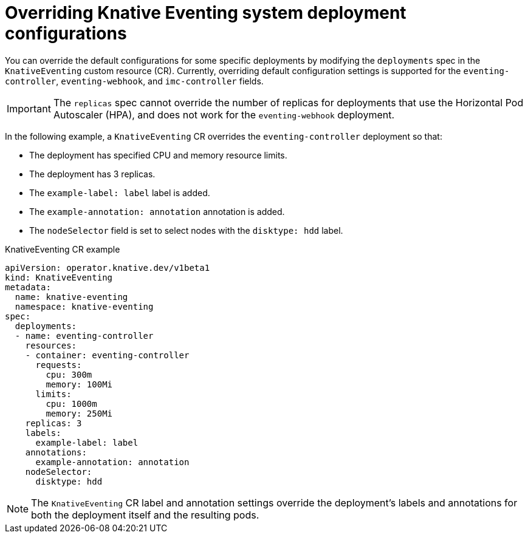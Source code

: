 // Module included in the following assemblies:
//
// * serverless/admin_guide/serverless-configuration.adoc

:_content-type: REFERENCE
[id="knative-eventing-CR-system-deployments_{context}"]
= Overriding Knative Eventing system deployment configurations

You can override the default configurations for some specific deployments by modifying the `deployments` spec in the `KnativeEventing` custom resource (CR). Currently, overriding default configuration settings is supported for the `eventing-controller`, `eventing-webhook`, and `imc-controller` fields.

[IMPORTANT]
====
The `replicas` spec cannot override the number of replicas for deployments that use the Horizontal Pod Autoscaler (HPA), and does not work for the `eventing-webhook` deployment.
====

In the following example, a `KnativeEventing` CR overrides the `eventing-controller` deployment so that:

* The deployment has specified CPU and memory resource limits.
* The deployment has 3 replicas.
* The `example-label: label` label is added.
* The `example-annotation: annotation` annotation is added.
* The `nodeSelector` field is set to select nodes with the `disktype: hdd` label.

.KnativeEventing CR example
[source,yaml]
----
apiVersion: operator.knative.dev/v1beta1
kind: KnativeEventing
metadata:
  name: knative-eventing
  namespace: knative-eventing
spec:
  deployments:
  - name: eventing-controller
    resources:
    - container: eventing-controller
      requests:
        cpu: 300m
        memory: 100Mi
      limits:
        cpu: 1000m
        memory: 250Mi
    replicas: 3
    labels:
      example-label: label
    annotations:
      example-annotation: annotation
    nodeSelector:
      disktype: hdd
----

[NOTE]
====
The `KnativeEventing` CR label and annotation settings override the deployment's labels and annotations for both the deployment itself and the resulting pods.
====

